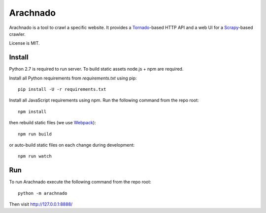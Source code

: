 Arachnado
=========

Arachnado is a tool to crawl a specific website.
It provides a Tornado_-based HTTP API and a web UI for a Scrapy_-based
crawler.

License is MIT.

.. _Tornado: http://www.tornadoweb.org
.. _Scrapy: http://scrapy.org/

Install
-------

Python 2.7 is required to run server.
To build static assets node.js + npm are required.

Install all Python requirements from `requirements.txt` using pip::

    pip install -U -r requirements.txt

Install all JavaScript requirements using npm. Run the following command
from the repo root::

    npm install

then rebuild static files (we use Webpack_)::

    npm run build

or auto-build static files on each change during development::

    npm run watch

.. _Webpack: https://github.com/webpack/webpack

Run
---

To run Arachnado execute the following command from the repo root::

    python -m arachnado

Then visit http://127.0.0.1:8888/
